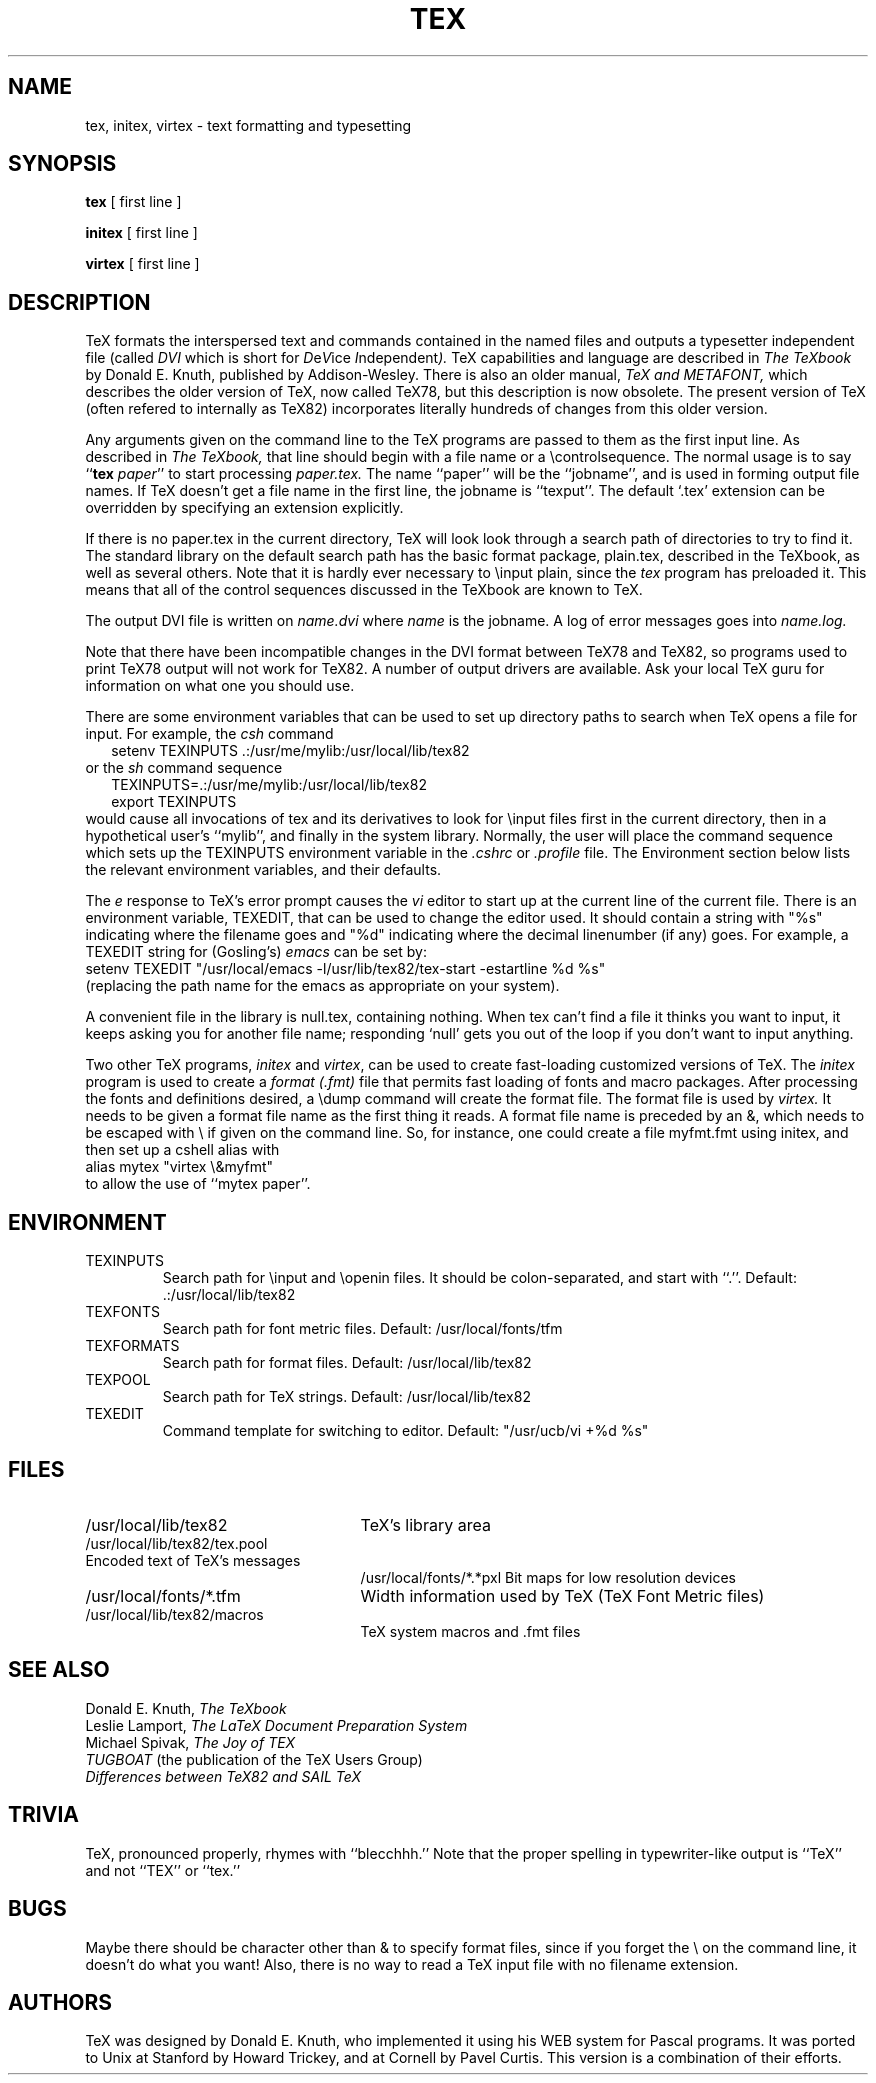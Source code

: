 .TH TEX 1L  12/4/83
.SH NAME
tex, initex, virtex  \- text formatting and typesetting
.SH SYNOPSIS
.B tex
[ first line ]
.PP
.B initex
[ first line ]
.PP
.B virtex
[ first line ]

.SH DESCRIPTION
TeX
formats the interspersed text and commands contained in the named
files
and outputs a typesetter independent file (called
.I DVI
which is short for
.IR D e V ice
.IR I ndependent ).
TeX
capabilities and language are described in
.I The TeXbook
by Donald E. Knuth, published by Addison-Wesley.  There is also an older
manual,
.I TeX and METAFONT,
which describes the older version of TeX, now called TeX78, but this
description is now obsolete.
The present version of TeX (often refered to internally as TeX82)
incorporates literally hundreds of changes from this older version.
.PP
Any arguments given on the command line to the
TeX
programs are passed to them as the first input line.
As described in 
.I The TeXbook,
that line should begin with a file name
or a \\controlsequence.
The normal usage is to say
.RB `` tex
.IR paper ''
to start processing 
.I paper.tex.
The name ``paper'' will be the ``jobname'', and is used in forming
output file names.
If TeX doesn't get a file name in the first line, the jobname is ``texput''.
The default `.tex' extension can be overridden by specifying an extension
explicitly.
.PP
If there is no paper.tex in the current directory, TeX will look
look through a search path of directories to try to find it.
The standard library on the default search path
has the basic format package, plain.tex, described
in the TeXbook, as well as several others.
Note that it is hardly ever necessary to \\input plain, since the 
.I tex
program has preloaded it.
This means that all of the control sequences discussed in the TeXbook
are known to TeX.
.PP
The output DVI file is written on 
.I name.dvi
where
.I name
is the jobname.
A log of error messages goes into
.I name.log.
.PP
.PP
Note that there have been incompatible changes in the DVI format
between 
TeX78
and
TeX82,
so programs used to print TeX78 output will not work for TeX82.
A number of output drivers are available.  Ask your local TeX guru for
information on what one you should use.
.PP
There are some environment variables that can be used to set up directory
paths to search when TeX opens a file for input.
For example, the
.I csh
command
.br
.in +2
setenv TEXINPUTS .:/usr/me/mylib:/usr/local/lib/tex82
.in -2
or the
.I sh
command sequence
.br
.in +2
TEXINPUTS=.:/usr/me/mylib:/usr/local/lib/tex82
.br
export TEXINPUTS
.in -2
.br
would cause all invocations of tex and its derivatives to look for
\\input files first in the current directory, then in a hypothetical
user's ``mylib'', and finally in the system library.
Normally, the user will place the command sequence which sets up the
TEXINPUTS environment variable in the
.I .cshrc
or
.I .profile
file.
The Environment section below lists the relevant environment variables,
and their defaults.
.PP
The
.I e
response to TeX's error prompt causes the
.I vi
editor to start up at the current line of the current file.
There is an environment variable, TEXEDIT, that can be used to change the
editor used.  It should contain a string with "%s" indicating where the
filename goes and "%d" indicating where the decimal linenumber (if any) goes.
For example, a TEXEDIT string for (Gosling's)
.I emacs
can be set by:
.br
.ti +2
setenv TEXEDIT "/usr/local/emacs -l/usr/lib/tex82/tex-start
-estartline %d %s"
.br
(replacing the path name for the emacs as appropriate on your system).
.PP
.PP
A convenient file in the library is null.tex, containing nothing.
When tex can't find a file it thinks you want to input, it keeps
asking you for another file name;  responding `null' gets you out
of the loop if you don't want to input anything.
.PP
Two other TeX programs,
.I initex
and
.IR virtex ,
can be used to create fast-loading customized versions of TeX.
The
.I initex
program is used to create a
.I format (.fmt)
file that permits fast loading of fonts and macro packages.
After processing the fonts and definitions desired, a \\dump command
will create the format file.
The format file is used by
.I virtex.
It needs to be given a format file name as the first thing it reads.
A format file name is preceded by an &, which needs to be escaped with \\
if given on the command line.
So, for instance, one could create a file myfmt.fmt using initex,
and then set up a cshell alias with
.br
.ti +2
alias mytex "virtex \\&myfmt"
.br
to allow the use of ``mytex paper''.
.SH ENVIRONMENT
.PP
.IP TEXINPUTS
Search path for \\input and \\openin files.  It should be colon-separated,
and start with ``.''.  Default: .:/usr/local/lib/tex82
.IP TEXFONTS
Search path for font metric files.  Default: /usr/local/fonts/tfm
.IP TEXFORMATS
Search path for format files.  Default: /usr/local/lib/tex82
.IP TEXPOOL
Search path for TeX strings.  Default: /usr/local/lib/tex82
.IP TEXEDIT
Command template for switching to editor.  Default: "/usr/ucb/vi +%d %s"

.SH FILES

.TP 2.5i
/usr/local/lib/tex82
TeX's library area
.TP
/usr/local/lib/tex82/tex.pool
.TP
Encoded text of TeX's messages
/usr/local/fonts/*.*pxl
Bit maps for low resolution devices
.TP
/usr/local/fonts/*.tfm
Width information used by TeX (TeX Font Metric files)
.TP
/usr/local/lib/tex82/macros
TeX system macros and .fmt files
.br
.SH "SEE ALSO"
Donald E. Knuth,
.I The TeXbook
.br
Leslie Lamport,
.I The LaTeX  Document Preparation System
.br
Michael Spivak,
.I The Joy of TEX
.br
.I TUGBOAT
(the publication of the TeX Users Group)
.br
.I Differences between TeX82 and SAIL TeX
.SH "TRIVIA"
TeX, pronounced properly, rhymes with ``blecchhh.''  Note that the proper
spelling in typewriter-like output is ``TeX'' and not ``TEX'' or ``tex.''
.SH "BUGS"
Maybe there should be character other than & to specify format files,
since if you forget the \\ on the command line, it doesn't do what you want!
Also, there is no way to read a TeX input file with no filename extension.
.SH "AUTHORS"
TeX was designed by Donald E. Knuth, 
who implemented it using his WEB system for Pascal programs.
It was ported to Unix at Stanford by Howard Trickey, and
at Cornell by Pavel Curtis.
This version is a combination of their efforts.
